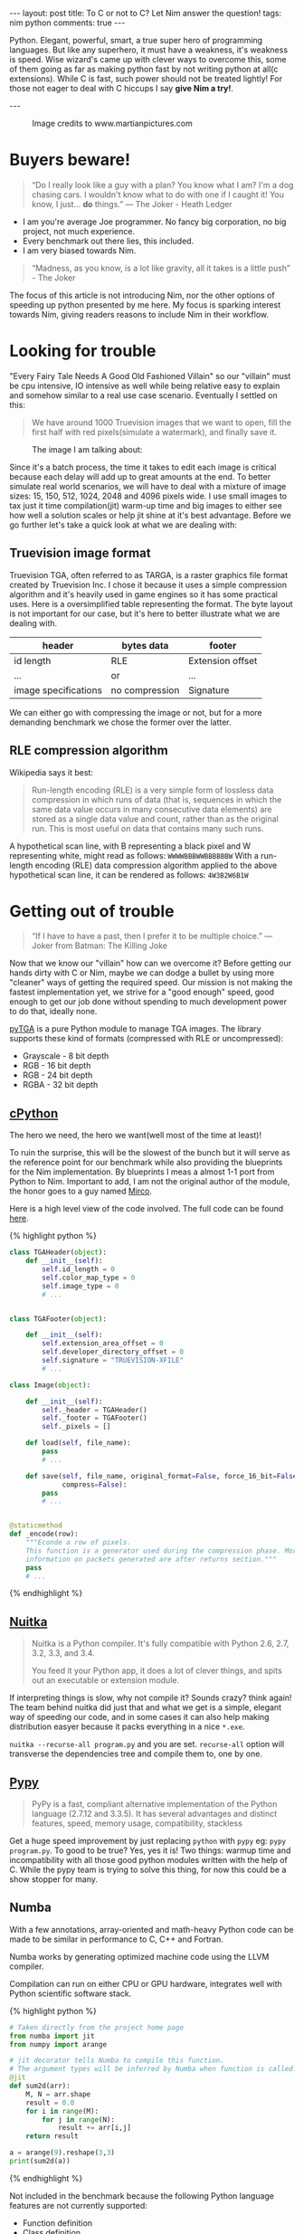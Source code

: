 #+STARTUP: showall
#+OPTIONS: toc:nil -:nil
---
layout: post
title: To C or not to C? Let Nim answer the question!
tags: nim python
comments: true
---

Python. Elegant, powerful, smart, a true super hero of programming languages. But like any superhero, it must have a weakness, it's weakness is speed. Wise wizard's came up with clever ways to overcome this, some of them going as far as making python fast by not writing python at all(c extensions). While C is fast, such power should not be treated lightly! For those not eager to deal with C hiccups I say *give Nim a try!*.

---

#+CAPTION: Image credits to www.martianpictures.com
#+NAME:   turtle www.martianpictures.com
#+ATTR_HTML: :width 40px
[[http://i.imgur.com/LLp11KJ.png]]

#+TOC: headlines

* Buyers beware!
#+BEGIN_QUOTE
“Do I really look like a guy with a plan? You know what I am? I'm a dog chasing cars. I wouldn't know what to do with one if I caught it! You know, I just... *do* things.”
― The Joker - Heath Ledger
#+END_QUOTE

- I am you're average Joe programmer. No fancy big corporation, no big project, not much experience.
- Every benchmark out there lies, this included.
- I am very biased towards Nim.


#+BEGIN_QUOTE
“Madness, as you know, is a lot like gravity, all it takes is a little push” - The Joker
#+END_QUOTE
The focus of this article is not introducing Nim, nor the other options of speeding up python presented by me here. My focus is sparking interest towards Nim, giving readers reasons to include Nim in their workflow.

* Looking for trouble
"Every Fairy Tale Needs A Good Old Fashioned Villain" so our "villain" must be cpu intensive, IO intensive as well while being relative easy to explain and somehow similar to a real use case scenario. Eventually I settled on this: 

#+BEGIN_QUOTE 
We have around 1000 Truevision images that we want to open, 
fill the first half with red pixels(simulate a watermark), and finally save it.
#+END_QUOTE

#+CAPTION: The image I am talking about:
[[http://i.imgur.com/Ip3PR9Y.jpg]]

Since it's a batch process, the time it takes to edit each image is critical because each delay will add up to great amounts at the end. To better simulate real world scenarios, we will have to deal with a mixture of image sizes: 15, 150, 512, 1024, 2048 and 4096 pixels wide.
I use small images to tax just it time compilation(jit) warm-up time and big images to either see how well a solution scales or help jit shine at it's best advantage.
Before we go further let's take a quick look at what we are dealing with:

** Truevision image format
Truevision TGA, often referred to as TARGA, is a raster graphics file format created by Truevision Inc. I chose it because it uses a simple compression algorithm and it's heavily used in game engines so it has some practical uses.
Here is a oversimplified table representing the format. The byte layout is not important for our case, but it's here to better illustrate what we are dealing with.

| header               | bytes data     | footer           |
|----------------------+----------------+------------------|
| id length            | RLE            | Extension offset | 
| ...                  |      or        | ...              |
| image specifications | no compression | Signature        |

We can either go with compressing the image or not, but for a more demanding benchmark we chose the former over the latter.

** RLE compression algorithm
Wikipedia says it best:
#+BEGIN_QUOTE
Run-length encoding (RLE) is a very simple form of lossless data compression in which runs of data (that is, sequences in which the same data value occurs in many consecutive data elements) are stored as a single data value and count, rather than as the original run. This is most useful on data that contains many such runs.
#+END_QUOTE

A hypothetical scan line, with B representing a black pixel and W representing white, might read as follows:
~WWWWBBBWWBBBBBBW~ 
With a run-length encoding (RLE) data compression algorithm applied to the above hypothetical scan line, it can be rendered as follows:
~4W3B2W6B1W~

* Getting out of trouble
#+BEGIN_QUOTE
“If I have to have a past, then I prefer it to be multiple choice.” ― Joker from Batman: The Killing Joke
#+END_QUOTE

Now that we know our "villain" how can we overcome it? Before getting our hands dirty with C or Nim, maybe we can dodge a bullet by using more "cleaner" ways of getting the required speed. Our mission is not making the fastest implementation yet, we strive for a "good enough" speed, good enough to get our job done without spending to much development power to do that, ideally none.

[[https://github.com/MircoT/pyTGA][pyTGA]] is a pure Python module to manage TGA images. The library supports these kind of formats (compressed with RLE or uncompressed):
- Grayscale - 8 bit depth
- RGB - 16 bit depth
- RGB - 24 bit depth
- RGBA - 32 bit depth

** [[https://hg.python.org/cpython/file/tip][cPython]] 
The hero we need, the hero we want(well most of the time at least)!

To ruin the surprise, this will be the slowest of the bunch but it will serve as the reference point for our benchmark while also providing the blueprints for the Nim implementation. By blueprints I meas a almost 1-1 port from Python to Nim. Important to add, I am not the original author of the module, the honor goes to a guy named [[https://github.com/MircoT/pyTGA][Mirco]].

Here is a high level view of the code involved. The full code can be found [[https://github.com/MircoT/pyTGA][here]].

{% highlight python %}
#+BEGIN_SRC python
  class TGAHeader(object):
      def __init__(self):
          self.id_length = 0
          self.color_map_type = 0
          self.image_type = 0
          # ...


  class TGAFooter(object):

      def __init__(self):
          self.extension_area_offset = 0
          self.developer_directory_offset = 0
          self.signature = "TRUEVISION-XFILE"
          # ...

  class Image(object):

      def __init__(self):
          self._header = TGAHeader()
          self._footer = TGAFooter()
          self._pixels = []

      def load(self, file_name):
          pass
          # ...

      def save(self, file_name, original_format=False, force_16_bit=False,
               compress=False):
          pass
          # ...


  @staticmethod
  def _encode(row):
      """Econde a row of pixels.
      This function is a generator used during the compression phase. More
      information on packets generated are after returns section."""
      pass
      # ...
#+END_SRC
{% endhighlight %}

** [[http://nuitka.net/][Nuitka]] 
#+BEGIN_QUOTE
Nuitka is a Python compiler.
It's fully compatible with Python 2.6, 2.7, 3.2, 3.3, and 3.4.

You feed it your Python app, it does a lot of clever things, and spits out an executable or extension module.
#+END_QUOTE
If interpreting things is slow, why not compile it? Sounds crazy? think again! The team behind nuitka did just that and what we get is a simple, elegant way of speeding our code, and in some cases it can also help making distribution easyer because it packs everything in a nice ~*.exe~.

~nuitka --recurse-all program.py~ and you are set. ~recurse-all~ option will transverse the dependencies tree and compile them to, one by one.
** [[http://pypy.org/][Pypy]] 
#+BEGIN_QUOTE
PyPy is a fast, compliant alternative implementation of the Python language (2.7.12 and 3.3.5). It has several advantages and distinct features, speed, memory usage, compatibility, stackless
#+END_QUOTE
Get a huge speed improvement by just replacing ~python~ with ~pypy~ eg: ~pypy program.py~. To good to be true? Yes, yes it is! Two things: warmup time and incompatibility with all those good python modules written with the help of C. While the pypy team is trying to solve this thing, for now this could be a show stopper for many.

** Numba
With a few annotations, array-oriented and math-heavy Python code can be made to be similar in performance to C, C++ and Fortran.

Numba works by generating optimized machine code using the LLVM compiler.

Compilation can run on either CPU or GPU hardware, integrates well with Python scientific software stack.

{% highlight python %}
#+BEGIN_SRC python
  # Taken directly from the project home page
  from numba import jit
  from numpy import arange

  # jit decorator tells Numba to compile this function.
  # The argument types will be inferred by Numba when function is called.
  @jit
  def sum2d(arr):
      M, N = arr.shape
      result = 0.0
      for i in range(M):
          for j in range(N):
              result += arr[i,j]
      return result

  a = arange(9).reshape(3,3)
  print(sum2d(a))
#+END_SRC
{% endhighlight %}

Not included in the benchmark because the following Python language features are not currently supported:

- Function definition
- Class definition
- Exception handling (~try .. except~, ~try .. finally~)
- Context management (the ~with~ statement)
- Comprehensions (either ~list~, ~dict~, ~set~ or ~generator comprehensions~)
- Generator delegation (~yield from~)
 
This meant modifing the original code, thing that I dident want to do for to reasons: One: I already spent to much time on something that should have been a weekend project, second: numba implementation would have been quite different from the others and I wanted the code to look as much as posible with the rest.
Numba and Cython deserve a separate blog post each, stay tuned, maybe the gods of productivity will smile upon me and make this possible.

** [[http://nim-lang.org/][Nim]] 
As the new hero rises, it comes with a promise: *"Performance can also be elegant!"*
#+BEGIN_QUOTE
Nim (formerly known as "Nimrod") is a statically typed, imperative programming language that tries to give the programmer ultimate power without compromises on runtime efficiency. This means it focuses on compile-time mechanisms in all their various forms.
#+END_QUOTE
Before venturing further, you python hackers out there should quickly check out [[https://github.com/nim-lang/Nim/wiki/Nim-for-Python-Programmers][nim for python programmers]], this will come in handy when inspecting the solution implemented in nim that you can find [[https://github.com/BontaVlad/nimtga/blob/master/nimtga.nim][here]]. I am still learning this stuff out, so take everything with a grain of salt, a battle-scarred nim programmer will surely cringe at my source code, but what the hell: "fail fast, fail early, fail often!" as Mozilla like's to say.

For the lazy ones that didn't check the link above take this short summary:
| Feature                  | Python                               | Nim                             |
|--------------------------+--------------------------------------+---------------------------------|
| Execution model          | Virtual Machine, JIT                 | Machine code via C*             |
| Meta-programming         | Python (decorators/metaclasses/eval) | Nim (const/when/template/macro) |
| Memory Management        | Garbage-collected                    | Garbage-collected and manual    |
| Types                    | Dynamic                              | Static                          |
| Dependent types          | -                                    | Partial support                 |
| Generics                 | Duck typing                          | Yes                             |
| int8/16/32/64 types      | No                                   | Yes                             |
| Bigints (arbitrary size) | Yes (transparently)                  | Yes (via nimble package)        |
| Arrays                   | Yes                                  | Yes                             |
| Bounds-checking          | Yes                                  | Yes                             |
| Type inference           | Duck typing                          | Yes (extensive support)         |
| Closures                 | Yes                                  | Yes                             |
| Operator Overloading     | Yes                                  | Yes (on any type)               |
| Custom Operators         | No                                   | Yes                             |
| Object-Oriented          | Yes                                  | Minimalistic**                  |
| Methods                  | Yes                                  | Yes                             |
| Multi-Methods            | No                                   | Yes                             |
| Exceptions               | Yes                                  | Yes                             |

 \* Other backends supported and/or planned
 \** Can be achieved with macros

Nim produces small executables without dependencies, so calling the code is easy: ~program_bin args~

** [[https://github.com/jboy/nim-pymod][nim-pymod]] 
Now that you fallen in love with Nim, should you replace all you're code base with it? Of course not! Python is great, great packages, great community, great code around it. So why not swap the performance critical part of the code with nim and keep the rest of the goodness in python.
Usually this involves a great deal of boiler-plate code, but lucky we have tools to do that for us, in this case: nim-pymod. Better head over to the project github page for a great introduction, and after that glance at my humble [[https://github.com/BontaVlad/nimtga/blob/master/nimtga.nim][solution]]. Code comments should explain the reason behind some of the code. And for the python wrapper part, check [[https://github.com/BontaVlad/nimtga/blob/master/pymodtga.py][this]].

What can pymod do for you?:
  - Auto-generates a Python module that wraps a Nim module
  - pymod consists of Nim bindings & Python scripts to automate the generation of Python C-API extensions
  - There's even a PyArrayObject that provides a Nim interface to Numpy arrays.

{% highlight nim %}
#+BEGIN_SRC nim
  # Compile this Nim module using the following command:
  # python path/to/pmgen.py greeting.nim

  # Taken directly from the projects README

  import strutils  # `%` operator

  import pymod
  import pymodpkg/docstrings

  proc greet*(audience: string): string {.exportpy.} =
    docstring"""
    Greet the specified audience with a familiar greeting.
    The string returned will be a greeting directed
    specifically at that audience.
    """
    return "Hello, $1!" % audience

  initPyModule("hw", greet)
#+END_SRC
{% endhighlight %}

Let's test it quickly on the console

{% highlight nim %}
#+BEGIN_SRC
  >>> import hw
  >>> hw.greet
  <built-in function greet>
  >>> hw.greet("World")
  'Hello, World!'
  >>> help(hw.greet)
  Help on built-in function greet in module hw:

  greet(...)
      greet(audience: str) -> (str)

      Parameters
      ----------
      audience : str -> string

      Returns
      -------
      out : (str) <- (string)

      Greet the specified audience with a familiar greeting.

      The string returned will be a greeting directed specifically 
      at that audience.
  >>>
#+END_SRC
{% endhighlight %}

** Procedure parameter & return types

The following Nim types are currently supported by Pymod:

# #+ATTR_HTML: :style font-size: 60%
| Type family           | Nim types                                                         | Python2 type  | Python3 type  |
|-----------------------+-------------------------------------------------------------------+---------------+---------------|
| floating-point        | float, float32, float64, cfloat, cdouble                          | float         | float         |
| signed integer        | int, int16, int32, int64, cshort, cint, clong                     | int           | int           |
| unsigned integer      | uint, uint8, uint16, uint32, uint64, cushort, cuint, culong, byte | int           | int           |
| non-unicode character | char, cchar                                                       | str           | bytes         |
| string                | string                                                            | str           | str           |
| Numpy array           | ptr PyArrayObject                                                 | numpy.ndarray | numpy.ndarray |

** Support for the following Nim types is in development: 

# #+ATTR_HTML: :style font-size: 60%
| Type family                    | Nim types         | Python2 type | Python3 type |
|--------------------------------+-------------------+--------------+--------------|
| signed integer                 | int8              | int          | int          |
| boolean                        | bool              | bool         | bool         |
| unicode code point (character) | unicode.Rune      | unicode      | str          |
| non-unicode character sequence | seq[char]         | str          | bytes        |
| unicode code point sequence    | seq[unicode.Rune] | unicode      | str          |
| sequence of a single type _T_  | seq[T]            | list         | list         |

** PyMod -> NimTga implementation
Since numpy arrays in nim are not so nicely wrapped as in python, we have to do some manual wrapping/unwrapping of arrays in array. Confused? You should! Let me elaborate: if you have an array in array like ~arr = [[1st, 2nd, 3rd], [1st, 2nd, 3rd]]~ the ~shape~ of arr will be ~(2, 3)~, 2 because arr has 2 elements, and 3 because each element is an array with 3 elements. The problem now is that internally this is stored as continuous elements and not array in array, hence the wraping and unwrapping of elements.
{% highlight nim %}
#+BEGIN_SRC nim
  # ...
  # pragma exportpy will tell pymod to wrap the function with it's magic
  # pragma returnDict will convert result to a python dict for easy use in python
  proc loads*(filename: string): tuple[header, footer: string, pixels: ptr PyArrayObject] {.exportpy, returnDict.}=
    let image = newImage(filename)
    # since pixels could be black/white 1 element, or rgb: 3 elements, rgba: 4 elements
    let shape = getShape(image.header) # pixel shape: 1, 3 or 4 values
    # $$ will serialize the element to json string sorta like json.dumps()
    result.header = $$image.header
    result.footer = $$image.footer
    # create a numpy array [[...shape], [...shape]] with type np_uint8
    # np_uint --> numpy unsigned integer 8 bits wide
    result.pixels = createSimpleNew([image.pixels.high, shape], np_uint8)
    # fill them with zeroes to get rid of random values
    doFILLWBYTE(result.pixels, 0)

    # with var we declare a mutable variable, let declares a immutable variable
    var i = 0
    # we use mitems because we want mutable items
    for mval in result.pixels.accessFlat(uint8).mitems:  # Forward-iterate through the array.
      # i div shape will give us the index and i mod shape will give is if it is r or g or b or a
      mval = image.pixels[i div shape][i mod shape]
      inc(i)

  # with the discardable pragma we say that we don't care about the return type
  proc saves*(header, footer: string, pixels: ptr PyArrayObject, filename: string, compress: int) {.discardable, exportpy.}=
    # to(type)(data) is like instance = json.loads(data)
    var
      image = newImage(to[Header](header), to[Footer](footer))
      i = 0

    # another function for getting the shape of the array
    let shape = pixels.strides[0]
    var pixel_data = newSeq[uint](shape)

    for v in pixels.accessFlat(uint8).items:
      pixel_data[i] = v
      if i == shape - 1:
        image.pixels.add(newPixel(pixel_data))
        pixel_data = newSeq[uint](shape)
        i = -1
      inc(i)

    image.save(filename, compress.bool)

  # tell pymod what to name the module and what functions to export
  initPyModule("_ntga", loads, saves)

#+END_SRC
{% endhighlight %}

{% highlight python %}
#+BEGIN_SRC python
  # ...

  class Image(object):

      def __init__(self, filename):
          _data = _ntga.loads(filename)
          self._header = json.loads(_data["header"])
          self._footer = json.loads(_data["footer"])
          # dynamically set the object fields
          for section in [self._header, self._footer]:
              for k, v in section.items():
                  setattr(self, k, v)
          # since pymod supports numpy array we don't have to do any magic with it
          self.pixels = _data["pixels"]

      def save(self, filename, compress=False):
          for section in [self._header, self._footer]:
              for k in section:
                  section[k] = getattr(self, k)
          # int(compress) -> 0 or 1 because pymod doesn't support boolean parameters
          _ntga.saves(json.dumps(self._header), json.dumps(self._footer),
                      self.pixels, filename, int(compress))

      @property
      def pixel_size(self):
          if self._header['image_type'] in [3, 11]:
              return 1
          elif self._header['image_type'] in [2, 10]:
              if self._header['pixel_depth'] == 16 or self._header['pixel_depth'] == 24:
                  return 3
              elif self._header['pixel_depth'] == 32:
                  return 4
              else:
                  raise ValueError("Invalid pixel depth")
          else:
              raise ValueError("Invalid pixel depth")

  def main(image_path=None):

      # code used for the benchmark phase
      image_path = image_path if image_path else sys.argv[1]
      image = Image(image_path)

      if image.pixel_size == 1:
          pixel = (255, )
      elif image.pixel_size == 3:
          pixel = (255, 0, 0)
      elif image.pixel_size == 4:
          pixel = (255, 0, 0, 255)
      else:
          raise ValueError("this should not happen")

      for i in range(5):
          image.pixels[i] = pixel

      image.save("dump.tga", compress=True)


  if __name__ == "__main__":
      main()

#+END_SRC
{% endhighlight %}


** Bonus Stage: Going Commando - ditching pymod and using ctypes
Original blog post here: http://akehrer.github.io/posts/connecting-nim-to-python/

{% highlight nim %}
#+BEGIN_SRC nim
  # median_test.nim
  proc median*(x: openArray[float]): float {. exportc, dynlib .} =
    ## Computes the median of the elements in `x`.
    ## If `x` is empty, NaN is returned.
    if x.len == 0:
      return NAN

    var sx = @x # convert to a sequence since sort() won't take an openArray
    sx.sort(system.cmp[float])

  if sx.len mod 2 == 0:
    var n1 = sx[(sx.len - 1) div 2]
    var n2 = sx[sx.len div 2]
    result = (n1 + n2) / 2.0
  else:
    result = sx[(sx.len - 1) div 2]
#+END_SRC
{% endhighlight %}

** Python Code

{% highlight python %}
#+BEGIN_SRC python
  from ctypes import *

  def main():
      test_lib = CDLL('median_test')

      # Function parameter types
      test_lib.median.argtypes = [POINTER(c_double), c_int]

      # Function return types
      test_lib.median.restype = c_double

      # Calc some numbers
      nums = [1.0, 2.0, 3.0, 4.0, 5.0, 6.0, 7.0, 8.0]
      nums_arr = (c_double * len(nums))()
      for i,v in enumerate(nums):
          nums_arr[i] = c_double(v)

      med_res = test_lib.median(nums_arr, c_int(len(nums_arr)))
      print('The median of %s is: %f'%(nums, med_res))

  if __name__ == '__main__':
      main()
#+END_SRC
{% endhighlight %}

** Compile and run

{% highlight sh %}
#+BEGIN_SRC sh
  $nim c -d:release --app:lib median_test.nim
  $python median.py
  The median of [1.0, 2.0, 3.0, 4.0, 5.0, 6.0, 7.0, 8.0] is: 4.500000
#+END_SRC
{% endhighlight %}

** How do we know the arguments type?

{% highlight python %}
#+BEGIN_SRC sh
nim c --app:lib --header median_test.nim
#+END_SRC
{% endhighlight %}

The ~--header~ option will produce a C header file in the nimcache folder where the module is compiled.

{% highlight c %}
#+BEGIN_SRC C

#ifndef __median_test__
  #define __median_test__
  #define NIM_INTBITS 32
  #include "nimbase.h"
  N_NOCONV(void, signalHandler)(int sig);
  N_NIMCALL(NI, getRefcount)(void* p);
  N_LIB_IMPORT N_CDECL(NF, median)(NF* x, NI xLen0);
  N_LIB_IMPORT N_CDECL(void, NimMain)(void);
#endif /* __median_test__ */
#+END_SRC
{% endhighlight %}

The things to look for are ~NF* x~ which means a nim pointer to a array of floats, and ~NI~ that is a nim integer named ~xLen0~. 0 comes from nim variable name mangling.
The more you use the API and learn what arguments functions takes, the use of ~--header~ flag will be more and more uncommon.

* Did I get out of trouble?
#+BEGIN_QUOTE
“Enough madness? Enough? And how do you measure madness? - The Joker” 
#+END_QUOTE

** PC specs
- Motherboard: *Abit IP35*
- CPU: *Intel(R) Xeon(R) X5460 @ 3.16GHz 4 cores*
- Memory: *DDR2 4GiB @ 800MHz*
- HDD: *Seagate Baracuda* x 2 *RAID0*
  
This is my personal rig, nothing fancy here. A snapshot of the bench-marking code is below, you can see the full version is [[https://github.com/BontaVlad/nimtga/blob/master/benchmark.py][here]].

{% highlight python %}
#+BEGIN_SRC python
  import os
  from subprocess import call

  BASE_PATH = os.path.join(os.getcwd(), 'images')

  def st_time(func):
      from functools import wraps
      import time

      @wraps(func)
      def st_func(*args, **kwargs):
          t1 = time.time()
          func(*args, **kwargs)
          t2 = time.time()
          return t2 - t1

      return st_func

  @st_time
  def cpython(image_path):
      from pyTGA.measure import main
      return main(image_path)

  @st_time
  def pypy(image_path):
      return call(["pypy", "pyTGA/measure.py", image_path])
  # ...

  # start the x axis at 0
  x = [0, 15, 150, 512, 1024, 2048, 4096]
  tests = [cpython, pypy, nuitka, nim, pymod_nim]
  images = ["pie_15_11.tga", "pie_150_113.tga",
            "pie_512_384.tga", "pie_1024_768.tga",
            "pie_2048_1536.tga", "pie_4096_3072.tga"]

  for t in tests:
      res = [0, ]    # 0 because we want to start from the same point on both axis
      for image in images:
          image_path = os.path.join(BASE_PATH, image)
          # res will be ploted with matplotlib
          res.append(t(image_path))
          print "benchmarking: {} with size: {}".format(t.__name__, image)
#+END_SRC
{% endhighlight %}

** Results
[[http://i.imgur.com/x5369Sh.png]]
As expected cPython is the slowest and Nim version is the fastest. Nuitka seems a good compromise between ease of use and speed improvements and I see it as a good candidate for a lot of performance problems. 
** Detail view on the fastest three
[[http://i.imgur.com/AXqugom.png]]
Numpy is the fastest interpreter around, runs pretty fast compared to vanilla python. Another useful measurement would have been memory consumption but this is homework for anyone who is interested in this regard, just leave you're findings in the comments bellow(pretty please!).
** Detail view on small execution time
[[http://i.imgur.com/Z8dDzYZ.png]]
Here you can clearly see the warm up time required for pypy.

* Hello, is it Nim you're looking for?
#+BEGIN_QUOTE
“True love is finding someone whose demons play well with yours” ― The Joker Batman Arkham City
#+END_QUOTE

For an great elevator pitch about Nim head over to [[https://nim-lang.org/][nim-lang.org]](nim homepage). Another good resource for programming in general is [[https://hookrace.net/][hookrace.net]] and nim especially, for begining I would suggest [[https://hookrace.net/blog/what-is-special-about-nim/][What is special about nim?]], [[https://hookrace.net/blog/what-makes-nim-practical/][What makes Nim practical?]] and lastly [[https://hookrace.net/blog/conclusion-on-nim/][Conclusions on Nim!]]. But do not stop here, more advance topic await: [[https://hookrace.net/blog/introduction-to-metaprogramming-in-nim/][Introduction to metraprogramming in Nim]], [[https://hookrace.net/blog/nimes/][NimEs: a NES emulator in Nim]], [[https://hookrace.net/blog/writing-a-2d-platform-game-in-nim-with-sdl2/][Writing a 2d platform game in Nim with SDL2]], and many more.
If you are to lazy to check them out just remember these things:

** What is Nim?
 - new system programming language
 - compiles to C
 - garbage collection + manual memory management
 - thread local garbage collection
 - design goals: efficient, expressive, elegant

** Goals
 - as fast as C
 - as expressive as Python
 - as extensible as Lisp

** Uses of Nim
 - web development
 - games
 - compilers
 - operating system development
 - scientific computing
 - scripting
 - command line applications
 - UI applications
 - And lots more!
   
* Bonus
I also did a presentation at my local python meetup group [[http://ropython.ro/][RoPython]]. Here is a [[https://www.youtube.com/watch?v=EYy8ECaA9gU&index=2&list=PL2Arun8D--P_5LB_S08og6aqgM8KZO1Wn][video]](in romanian but slides are in english), and the corresponding [[https://cdn.rawgit.com/BontaVlad/nimtga/efce7393/presentation/to_c_or_not_to_c_presentation.html][slides]].

As always if you find some mistakes or if you have any suggestions/constructive criticism please leave a comment. Since there are so few, I always read them!
